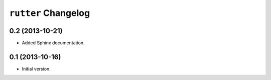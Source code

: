 ``rutter`` Changelog
====================

0.2 (2013-10-21)
----------------

- Added Sphinx documentation.

0.1 (2013-10-16)
----------------

- Initial version.

